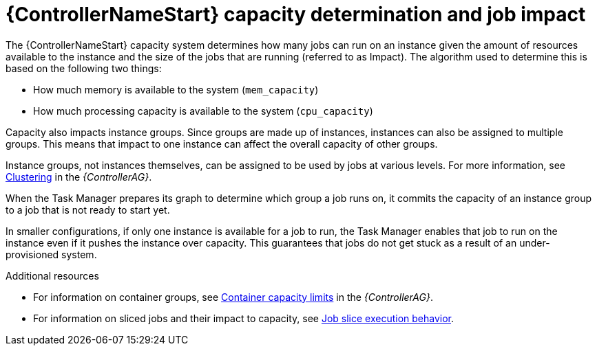 [id="controller-capacity-determination"]

= {ControllerNameStart} capacity determination and job impact

The {ControllerNameStart} capacity system determines how many jobs can run on an instance given the amount of resources available to the instance and the size of the jobs that are running (referred to as Impact). 
The algorithm used to determine this is based on the following two things:

* How much memory is available to the system (`mem_capacity`)
* How much processing capacity is available to the system (`cpu_capacity`)

Capacity also impacts instance groups. 
Since groups are made up of instances, instances can also be assigned to multiple groups. 
This means that impact to one instance can affect the overall capacity of other groups.

Instance groups, not instances themselves, can be assigned to be used by jobs at various levels. 
For more information, see link:{BaseURL}/red_hat_ansible_automation_platform/{PlatformVers}/html/automation_controller_administration_guide/controller-clustering[Clustering] in the _{ControllerAG}_.

When the Task Manager prepares its graph to determine which group a job runs on, it commits the capacity of an instance group to a job that is not ready to start yet.

In smaller configurations, if only one instance is available for a job to run, the Task Manager enables that job to run on the instance even if it pushes the instance over capacity. 
This guarantees that jobs do not get stuck as a result of an under-provisioned system.

.Additional resources

* For information on container groups, see link:{BaseURL}red_hat_ansible_automation_platform/{PlatformVers}/html/automation_controller_administration_guide/controller-instance-and-container-groups#controller-container-capacity[Container capacity limits] in the _{ControllerAG}_.
* For information on sliced jobs and their impact to capacity, see xref:controller-job-slice-execution-behavior[Job slice execution behavior].
